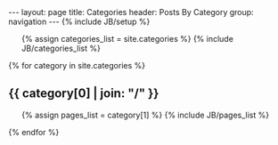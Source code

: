 #+BEGIN_HTML
---
layout: page
title: Categories
header: Posts By Category
group: navigation
---
{% include JB/setup %}

<ul class="tag_box inline">
  {% assign categories_list = site.categories %}
  {% include JB/categories_list %}
</ul>


{% for category in site.categories %} 
  <h2 id="{{ category[0] }}-ref">{{ category[0] | join: "/" }}</h2>
  <ul>
    {% assign pages_list = category[1] %}  
    {% include JB/pages_list %}
  </ul>
{% endfor %}
#+END_HTML
